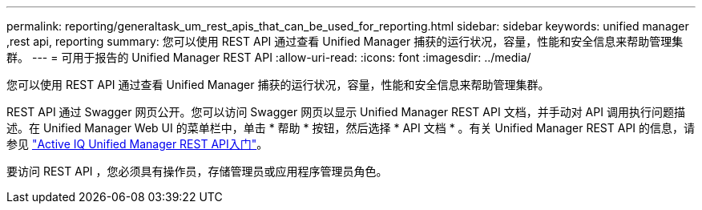 ---
permalink: reporting/generaltask_um_rest_apis_that_can_be_used_for_reporting.html 
sidebar: sidebar 
keywords: unified manager ,rest api, reporting 
summary: 您可以使用 REST API 通过查看 Unified Manager 捕获的运行状况，容量，性能和安全信息来帮助管理集群。 
---
= 可用于报告的 Unified Manager REST API
:allow-uri-read: 
:icons: font
:imagesdir: ../media/


[role="lead"]
您可以使用 REST API 通过查看 Unified Manager 捕获的运行状况，容量，性能和安全信息来帮助管理集群。

REST API 通过 Swagger 网页公开。您可以访问 Swagger 网页以显示 Unified Manager REST API 文档，并手动对 API 调用执行问题描述。在 Unified Manager Web UI 的菜单栏中，单击 * 帮助 * 按钮，然后选择 * API 文档 * 。有关 Unified Manager REST API 的信息，请参见 link:../api-automation/concept_get_started_with_um_apis.html["Active IQ Unified Manager REST API入门"]。

要访问 REST API ，您必须具有操作员，存储管理员或应用程序管理员角色。
